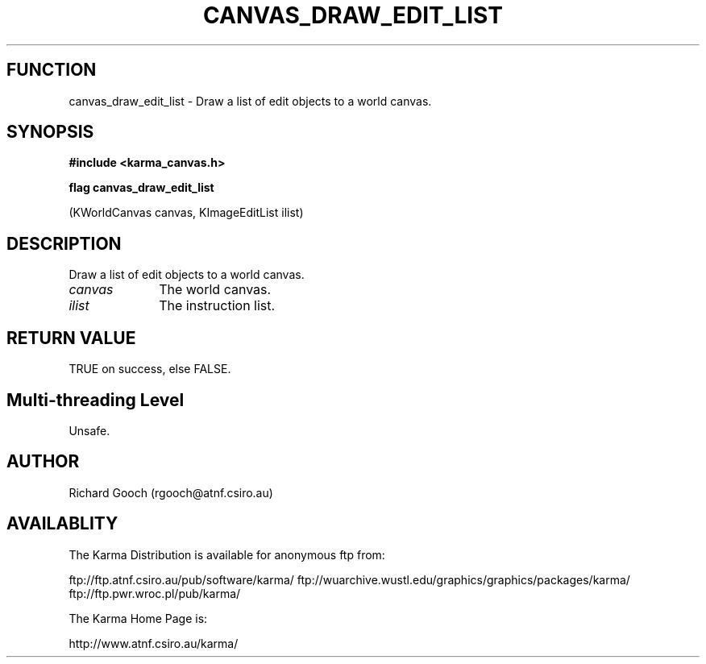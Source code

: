 .TH CANVAS_DRAW_EDIT_LIST 3 "07 Aug 2006" "Karma Distribution"
.SH FUNCTION
canvas_draw_edit_list \- Draw a list of edit objects to a world canvas.
.SH SYNOPSIS
.B #include <karma_canvas.h>
.sp
.B flag canvas_draw_edit_list
.sp
(KWorldCanvas canvas, KImageEditList ilist)
.SH DESCRIPTION
Draw a list of edit objects to a world canvas.
.IP \fIcanvas\fP 1i
The world canvas.
.IP \fIilist\fP 1i
The instruction list.
.SH RETURN VALUE
TRUE on success, else FALSE.
.SH Multi-threading Level
Unsafe.
.SH AUTHOR
Richard Gooch (rgooch@atnf.csiro.au)
.SH AVAILABLITY
The Karma Distribution is available for anonymous ftp from:

ftp://ftp.atnf.csiro.au/pub/software/karma/
ftp://wuarchive.wustl.edu/graphics/graphics/packages/karma/
ftp://ftp.pwr.wroc.pl/pub/karma/

The Karma Home Page is:

http://www.atnf.csiro.au/karma/
